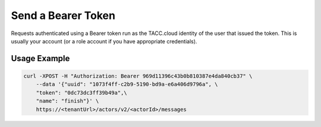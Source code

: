 Send a Bearer Token
===================

Requests authenticated using a Bearer token run as the TACC.cloud identity of
the user that issued the token. This is usually your account (or a role account
if you have appropriate credentials).

Usage Example
-------------

.. code-block:: shell

    curl -XPOST -H "Authorization: Bearer 969d11396c43b0b810387e4da840cb37" \
        --data '{"uuid": "1073f4ff-c2b9-5190-bd9a-e6a406d9796a", \
        "token": "0dc73dc3ff39b49a",\
        "name": "finish"}' \
        https://<tenantUrl>/actors/v2/<actorId>/messages
